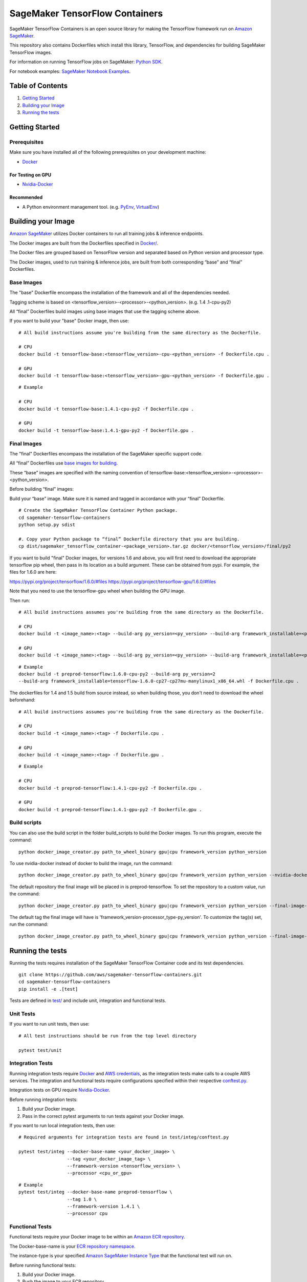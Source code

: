 ===============================
SageMaker TensorFlow Containers
===============================

SageMaker TensorFlow Containers is an open source library for making the
TensorFlow framework run on `Amazon SageMaker <https://aws.amazon.com/documentation/sagemaker/>`__.

This repository also contains Dockerfiles which install this library, TensorFlow, and dependencies
for building SageMaker TensorFlow images.

For information on running TensorFlow jobs on SageMaker: `Python
SDK <https://github.com/aws/sagemaker-python-sdk>`__.

For notebook examples: `SageMaker Notebook
Examples <https://github.com/awslabs/amazon-sagemaker-examples>`__.

Table of Contents
-----------------

#. `Getting Started <#getting-started>`__
#. `Building your Image <#building-your-image>`__
#. `Running the tests <#running-the-tests>`__

Getting Started
---------------

Prerequisites
~~~~~~~~~~~~~

Make sure you have installed all of the following prerequisites on your
development machine:

- `Docker <https://www.docker.com/>`__

For Testing on GPU
^^^^^^^^^^^^^^^^^^

-  `Nvidia-Docker <https://github.com/NVIDIA/nvidia-docker>`__

Recommended
^^^^^^^^^^^

-  A Python environment management tool. (e.g.
   `PyEnv <https://github.com/pyenv/pyenv>`__,
   `VirtualEnv <https://virtualenv.pypa.io/en/stable/>`__)

Building your Image
-------------------

`Amazon SageMaker <https://aws.amazon.com/documentation/sagemaker/>`__
utilizes Docker containers to run all training jobs & inference endpoints.

The Docker images are built from the Dockerfiles specified in
`Docker/ <https://github.com/aws/sagemaker-tensorflow-containers/tree/master/docker>`__.

The Docker files are grouped based on TensorFlow version and separated
based on Python version and processor type.

The Docker images, used to run training & inference jobs, are built from
both corresponding “base” and “final” Dockerfiles.

Base Images
~~~~~~~~~~~

The "base" Dockerfile encompass the installation of the framework and all of the dependencies
needed.

Tagging scheme is based on <tensorflow_version>-<processor>-<python_version>. (e.g. 1.4
.1-cpu-py2)

All “final” Dockerfiles build images using base images that use the tagging scheme
above.

If you want to build your "base" Docker image, then use:

::

    # All build instructions assume you're building from the same directory as the Dockerfile.

    # CPU
    docker build -t tensorflow-base:<tensorflow_version>-cpu-<python_version> -f Dockerfile.cpu .

    # GPU
    docker build -t tensorflow-base:<tensorflow_version>-gpu-<python_version> -f Dockerfile.gpu .

::

    # Example

    # CPU
    docker build -t tensorflow-base:1.4.1-cpu-py2 -f Dockerfile.cpu .

    # GPU
    docker build -t tensorflow-base:1.4.1-gpu-py2 -f Dockerfile.gpu .

Final Images
~~~~~~~~~~~~

The "final" Dockerfiles encompass the installation of the SageMaker specific support code.

All “final” Dockerfiles use `base images for building <https://github
.com/aws/sagemaker-tensorflow-containers/blob/master/docker/1.4.1/final/py2/Dockerfile.cpu#L2>`__.

These “base” images are specified with the naming convention of
tensorflow-base:<tensorflow_version>-<processor>-<python_version>.

Before building “final” images:

Build your “base” image. Make sure it is named and tagged in accordance with your “final”
Dockerfile.

::

    # Create the SageMaker TensorFlow Container Python package.
    cd sagemaker-tensorflow-containers
    python setup.py sdist

    #. Copy your Python package to “final” Dockerfile directory that you are building.
    cp dist/sagemaker_tensorflow_container-<package_version>.tar.gz docker/<tensorflow_version>/final/py2

If you want to build "final" Docker images, for versions 1.6 and above, you will first need to download the appropriate tensorflow pip wheel, then pass in its location as a build argument. These can be obtained from pypi. For example, the files for 1.6.0 are here:

https://pypi.org/project/tensorflow/1.6.0/#files
https://pypi.org/project/tensorflow-gpu/1.6.0/#files

Note that you need to use the tensorflow-gpu wheel when building the GPU image.

Then run:

::

    # All build instructions assumes you're building from the same directory as the Dockerfile.

    # CPU
    docker build -t <image_name>:<tag> --build-arg py_version=<py_version> --build-arg framework_installable=<path to tensorflow binary> -f Dockerfile.cpu .

    # GPU
    docker build -t <image_name>:<tag> --build-arg py_version=<py_version> --build-arg framework_installable=<path to tensorflow binary> -f Dockerfile.gpu .

::

    # Example
    docker build -t preprod-tensorflow:1.6.0-cpu-py2 --build-arg py_version=2
    --build-arg framework_installable=tensorflow-1.6.0-cp27-cp27mu-manylinux1_x86_64.whl -f Dockerfile.cpu .

The dockerfiles for 1.4 and 1.5 build from source instead, so when building those, you don't need to download the wheel beforehand:

::

    # All build instructions assumes you're building from the same directory as the Dockerfile.

    # CPU
    docker build -t <image_name>:<tag> -f Dockerfile.cpu .

    # GPU
    docker build -t <image_name>:<tag> -f Dockerfile.gpu .

::

    # Example

    # CPU
    docker build -t preprod-tensorflow:1.4.1-cpu-py2 -f Dockerfile.cpu .

    # GPU
    docker build -t preprod-tensorflow:1.4.1-gpu-py2 -f Dockerfile.gpu .

Build scripts
~~~~~~~~~~~~~

You can also use the build script in the folder build_scripts to build the Docker images. To run this program, execute the command:

::

    python docker_image_creator.py path_to_wheel_binary gpu|cpu framework_version python_version

::

To use nvidia-docker instead of docker to build the image, run the command:

::

     python docker_image_creator.py path_to_wheel_binary gpu|cpu framework_version python_version --nvidia-docker

::

The default repository the final image will be placed in is preprod-tensorflow. To set the repository to a custom value, run the command:

::

    python docker_image_creator.py path_to_wheel_binary gpu|cpu framework_version python_version --final-image-repository repository_name

::

The default tag the final image will have is 'framework_version-processor_type-py_version'. To customize the tag(s) set, run the command:

::

    python docker_image_creator.py path_to_wheel_binary gpu|cpu framework_version python_version --final-image-tags tag1 tag2 ...

Running the tests
-----------------

Running the tests requires installation of the SageMaker TensorFlow Container code and its test
dependencies.

::

    git clone https://github.com/aws/sagemaker-tensorflow-containers.git
    cd sagemaker-tensorflow-containers
    pip install -e .[test]

Tests are defined in
`test/ <https://github.com/aws/sagemaker-tensorflow-containers/tree/master/test>`__
and include unit, integration and functional tests.

Unit Tests
~~~~~~~~~~

If you want to run unit tests, then use:

::

    # All test instructions should be run from the top level directory

    pytest test/unit

Integration Tests
~~~~~~~~~~~~~~~~~

Running integration tests require `Docker <https://www.docker.com/>`__ and `AWS
credentials <https://docs.aws.amazon.com/sdk-for-java/v1/developer-guide/setup-credentials.html>`__,
as the integration tests make calls to a couple AWS services. The integration and functional
tests require configurations specified within their respective
`conftest.py <https://github.com/aws/sagemaker-tensorflow-containers/blob/master/test/integ/conftest.py>`__.

Integration tests on GPU require `Nvidia-Docker <https://github.com/NVIDIA/nvidia-docker>`__.

Before running integration tests:

#. Build your Docker image.
#. Pass in the correct pytest arguments to run tests against your Docker image.

If you want to run local integration tests, then use:

::

    # Required arguments for integration tests are found in test/integ/conftest.py

    pytest test/integ --docker-base-name <your_docker_image> \
                      --tag <your_docker_image_tag> \
                      --framework-version <tensorflow_version> \
                      --processor <cpu_or_gpu>

::

    # Example
    pytest test/integ --docker-base-name preprod-tensorflow \
                      --tag 1.0 \
                      --framework-version 1.4.1 \
                      --processor cpu

Functional Tests
~~~~~~~~~~~~~~~~

Functional tests require your Docker image to be within an `Amazon ECR repository <https://docs
.aws.amazon.com/AmazonECS/latest/developerguide/ECS_Console_Repositories.html>`__.

The Docker-base-name is your `ECR repository namespace <https://docs.aws.amazon
.com/AmazonECR/latest/userguide/Repositories.html>`__.

The instance-type is your specified `Amazon SageMaker Instance Type
<https://aws.amazon.com/sagemaker/pricing/instance-types/>`__ that the functional test will run on.


Before running functional tests:

#. Build your Docker image.
#. Push the image to your ECR repository.
#. Pass in the correct pytest arguments to run tests on SageMaker against the image within your ECR repository.

If you want to run a functional end to end test on `Amazon
SageMaker <https://aws.amazon.com/sagemaker/>`__, then use:

::

    # Required arguments for integration tests are found in test/functional/conftest.py

    pytest test/functional --aws-id <your_aws_id> \
                           --docker-base-name <your_docker_image> \
                           --instance-type <amazon_sagemaker_instance_type> \
                           --tag <your_docker_image_tag> \

::

    # Example
    pytest test/functional --aws-id 12345678910 \
                           --docker-base-name preprod-tensorflow \
                           --instance-type ml.m4.xlarge \
                           --tag 1.0

Contributing
------------

Please read
`CONTRIBUTING.md <https://github.com/aws/sagemaker-tensorflow-containers/blob/master/CONTRIBUTING.md>`__
for details on our code of conduct, and the process for submitting pull
requests to us.

License
-------

SageMaker TensorFlow Containers is licensed under the Apache 2.0 License. It is copyright 2018
Amazon.com, Inc. or its affiliates. All Rights Reserved. The license is available at:
http://aws.amazon.com/apache2.0/
